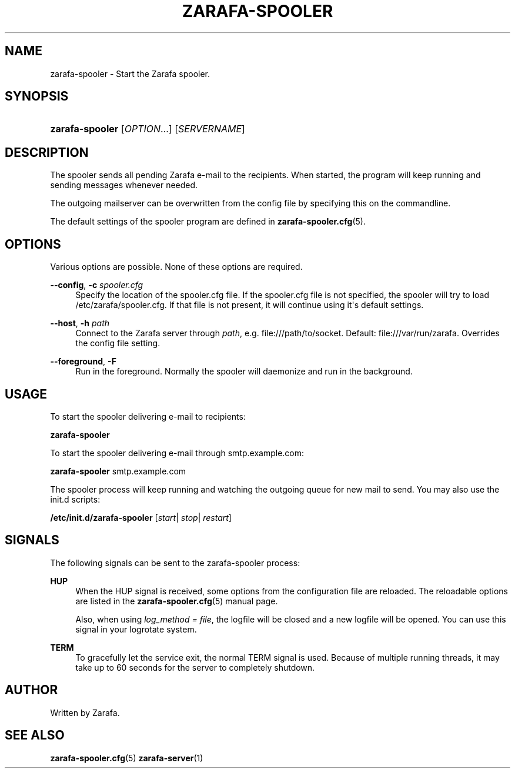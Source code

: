 '\" t
.\"     Title: zarafa-spooler
.\"    Author: [see the "Author" section]
.\" Generator: DocBook XSL Stylesheets v1.75.2 <http://docbook.sf.net/>
.\"      Date: August 2011
.\"    Manual: Zarafa user reference
.\"    Source: Zarafa 7.0
.\"  Language: English
.\"
.TH "ZARAFA\-SPOOLER" "1" "August 2011" "Zarafa 7.0" "Zarafa user reference"
.\" -----------------------------------------------------------------
.\" * Define some portability stuff
.\" -----------------------------------------------------------------
.\" ~~~~~~~~~~~~~~~~~~~~~~~~~~~~~~~~~~~~~~~~~~~~~~~~~~~~~~~~~~~~~~~~~
.\" http://bugs.debian.org/507673
.\" http://lists.gnu.org/archive/html/groff/2009-02/msg00013.html
.\" ~~~~~~~~~~~~~~~~~~~~~~~~~~~~~~~~~~~~~~~~~~~~~~~~~~~~~~~~~~~~~~~~~
.ie \n(.g .ds Aq \(aq
.el       .ds Aq '
.\" -----------------------------------------------------------------
.\" * set default formatting
.\" -----------------------------------------------------------------
.\" disable hyphenation
.nh
.\" disable justification (adjust text to left margin only)
.ad l
.\" -----------------------------------------------------------------
.\" * MAIN CONTENT STARTS HERE *
.\" -----------------------------------------------------------------
.SH "NAME"
zarafa-spooler \- Start the Zarafa spooler\&.
.SH "SYNOPSIS"
.HP \w'\fBzarafa\-spooler\fR\ 'u
\fBzarafa\-spooler\fR [\fIOPTION\fR...] [\fISERVERNAME\fR]
.SH "DESCRIPTION"
.PP
The spooler sends all pending Zarafa e\-mail to the recipients\&. When started, the program will keep running and sending messages whenever needed\&.
.PP
The outgoing mailserver can be overwritten from the config file by specifying this on the commandline\&.
.PP
The default settings of the spooler program are defined in
\fBzarafa-spooler.cfg\fR(5)\&.
.SH "OPTIONS"
.PP
Various options are possible\&. None of these options are required\&.
.PP
\fB\-\-config\fR, \fB\-c\fR \fIspooler\&.cfg\fR
.RS 4
Specify the location of the spooler\&.cfg file\&. If the spooler\&.cfg file is not specified, the spooler will try to load
/etc/zarafa/spooler\&.cfg\&. If that file is not present, it will continue using it\*(Aqs default settings\&.
.RE
.PP
\fB\-\-host\fR, \fB\-h\fR \fIpath\fR
.RS 4
Connect to the Zarafa server through
\fIpath\fR, e\&.g\&.
file:///path/to/socket\&. Default:
file:///var/run/zarafa\&. Overrides the config file setting\&.
.RE
.PP
\fB\-\-foreground\fR, \fB\-F\fR
.RS 4
Run in the foreground\&. Normally the spooler will daemonize and run in the background\&.
.RE
.SH "USAGE"
.PP
To start the spooler delivering e\-mail to recipients:
.PP
\fBzarafa\-spooler\fR
.PP
To start the spooler delivering e\-mail through
smtp\&.example\&.com:
.PP
\fBzarafa\-spooler\fR
smtp\&.example\&.com
.PP
The spooler process will keep running and watching the outgoing queue for new mail to send\&. You may also use the init\&.d scripts:
.PP
\fB/etc/init\&.d/zarafa\-spooler\fR
[\fIstart\fR|
\fIstop\fR|
\fIrestart\fR]
.SH "SIGNALS"
.PP
The following signals can be sent to the zarafa\-spooler process:
.PP
\fBHUP\fR
.RS 4
When the HUP signal is received, some options from the configuration file are reloaded\&. The reloadable options are listed in the
\fBzarafa-spooler.cfg\fR(5)
manual page\&.
.sp
Also, when using
\fIlog_method = file\fR, the logfile will be closed and a new logfile will be opened\&. You can use this signal in your logrotate system\&.
.RE
.PP
\fBTERM\fR
.RS 4
To gracefully let the service exit, the normal TERM signal is used\&. Because of multiple running threads, it may take up to 60 seconds for the server to completely shutdown\&.
.RE
.SH "AUTHOR"
.PP
Written by Zarafa\&.
.SH "SEE ALSO"
.PP

\fBzarafa-spooler.cfg\fR(5)
\fBzarafa-server\fR(1)
